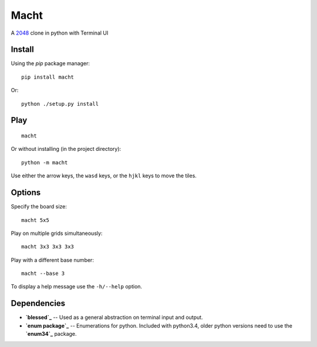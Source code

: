 =====
Macht
=====

A `2048`_ clone in python with Terminal UI

.. image:: https://mediacru.sh/lwz2N8zBc3Ph.gif
   :target: https://mediacru.sh/lwz2N8zBc3Ph

Install
-------

Using the `pip` package manager: ::

    pip install macht


Or: ::

    python ./setup.py install

Play
----
::

    macht

Or without installing (in the project directory): ::

    python -m macht

Use either the arrow keys, the ``wasd`` keys, or the ``hjkl`` keys to move the tiles.

Options
-------

Specify the board size: ::

    macht 5x5

Play on multiple grids simultaneously: ::

    macht 3x3 3x3 3x3

Play with a different base number: ::

    macht --base 3

To display a help message use the ``-h/--help`` option.

Dependencies
------------

- **`blessed`_** -- Used as a general abstraction on terminal input and output.
- **`enum package`_** -- Enumerations for python. Included with python3.4, older python versions need to use the **`enum34`_** package.

.. _`2048`: http://gabrielecirulli.github.io/2048/
.. _`Blessed`: https://github.com/jquast/blessed
.. _`enum package`: https://docs.python.org/3.4/library/enum.html
.. _`enum34`: https://pypi.python.org/pypi/enum34
